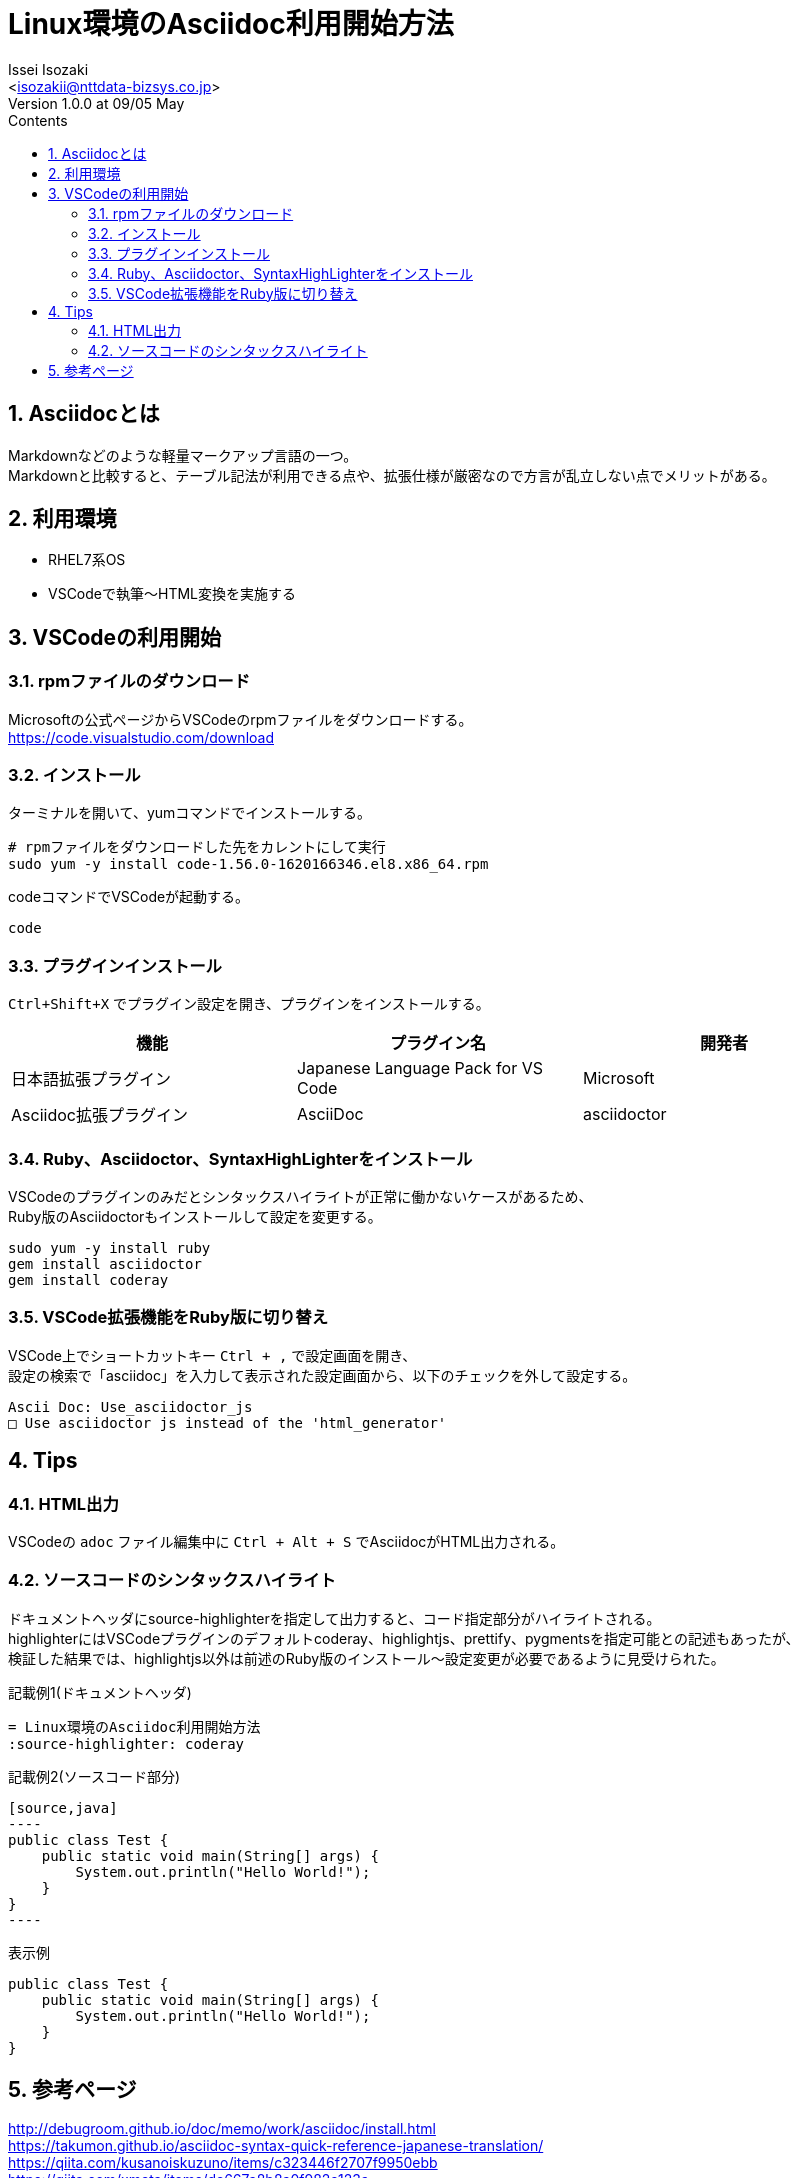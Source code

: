 = Linux環境のAsciidoc利用開始方法
Issei Isozaki<isozakii@nttdata-bizsys.co.jp>
Version 1.0.0 at 09/05 May
:Author:    Issei Isozaki
:Email:     <isozakii@nttdata-bizsys.co.jp>
:Date:      09/05 May
:Revision:  1.0.0
:source-highlighter: coderay
:sectnums:
:sectnumlevels: 3
:toc-title: Contents
:toc: left
== Asciidocとは
[%hardbreaks]
Markdownなどのような軽量マークアップ言語の一つ。
Markdownと比較すると、テーブル記法が利用できる点や、拡張仕様が厳密なので方言が乱立しない点でメリットがある。

== 利用環境
- RHEL7系OS
- VSCodeで執筆〜HTML変換を実施する

== VSCodeの利用開始
=== rpmファイルのダウンロード
[%hardbreaks]
Microsoftの公式ページからVSCodeのrpmファイルをダウンロードする。
https://code.visualstudio.com/download

=== インストール
ターミナルを開いて、yumコマンドでインストールする。
[source,bash]
----
# rpmファイルをダウンロードした先をカレントにして実行
sudo yum -y install code-1.56.0-1620166346.el8.x86_64.rpm
----
codeコマンドでVSCodeが起動する。
[source,bash]
----
code
----

=== プラグインインストール
`Ctrl+Shift+X` でプラグイン設定を開き、プラグインをインストールする。
[options="header"]
|=================================
|機能|プラグイン名      |開発者
|日本語拡張プラグイン       |Japanese Language Pack for VS Code    |Microsoft
|Asciidoc拡張プラグイン       |AsciiDoc    |asciidoctor
|=================================

=== Ruby、Asciidoctor、SyntaxHighLighterをインストール
[%hardbreaks]
VSCodeのプラグインのみだとシンタックスハイライトが正常に働かないケースがあるため、
Ruby版のAsciidoctorもインストールして設定を変更する。
[source,bash]
----
sudo yum -y install ruby
gem install asciidoctor
gem install coderay
----

=== VSCode拡張機能をRuby版に切り替え
[%hardbreaks]
VSCode上でショートカットキー `Ctrl + ,` で設定画面を開き、
設定の検索で「asciidoc」を入力して表示された設定画面から、以下のチェックを外して設定する。
----
Ascii Doc: Use_asciidoctor_js
□ Use asciidoctor js instead of the 'html_generator'
----

== Tips
=== HTML出力
VSCodeの `adoc` ファイル編集中に `Ctrl + Alt + S` でAsciidocがHTML出力される。

=== ソースコードのシンタックスハイライト
[%hardbreaks]
ドキュメントヘッダにsource-highlighterを指定して出力すると、コード指定部分がハイライトされる。
highlighterにはVSCodeプラグインのデフォルトcoderay、highlightjs、prettify、pygmentsを指定可能との記述もあったが、
検証した結果では、highlightjs以外は前述のRuby版のインストール〜設定変更が必要であるように見受けられた。

.記載例1(ドキュメントヘッダ)
----
= Linux環境のAsciidoc利用開始方法
:source-highlighter: coderay
----
.記載例2(ソースコード部分)
-----
[source,java]
----
public class Test {
    public static void main(String[] args) {
        System.out.println("Hello World!");
    }
}
----
-----
.表示例
[source,java]
----
public class Test {
    public static void main(String[] args) {
        System.out.println("Hello World!");
    }
}
----

== 参考ページ
[%hardbreaks]
http://debugroom.github.io/doc/memo/work/asciidoc/install.html
https://takumon.github.io/asciidoc-syntax-quick-reference-japanese-translation/
https://qiita.com/kusanoiskuzuno/items/c323446f2707f9950ebb
https://qiita.com/xmeta/items/de667a8b8a0f982e123a
http://ytyaru.hatenablog.com/entry/2018/01/28/000000
https://qiita.com/shiro01/items/fb93e91a8424e1c4a556
https://qiita.com/asz2145/items/e6d71d79c91b85aa8cd7